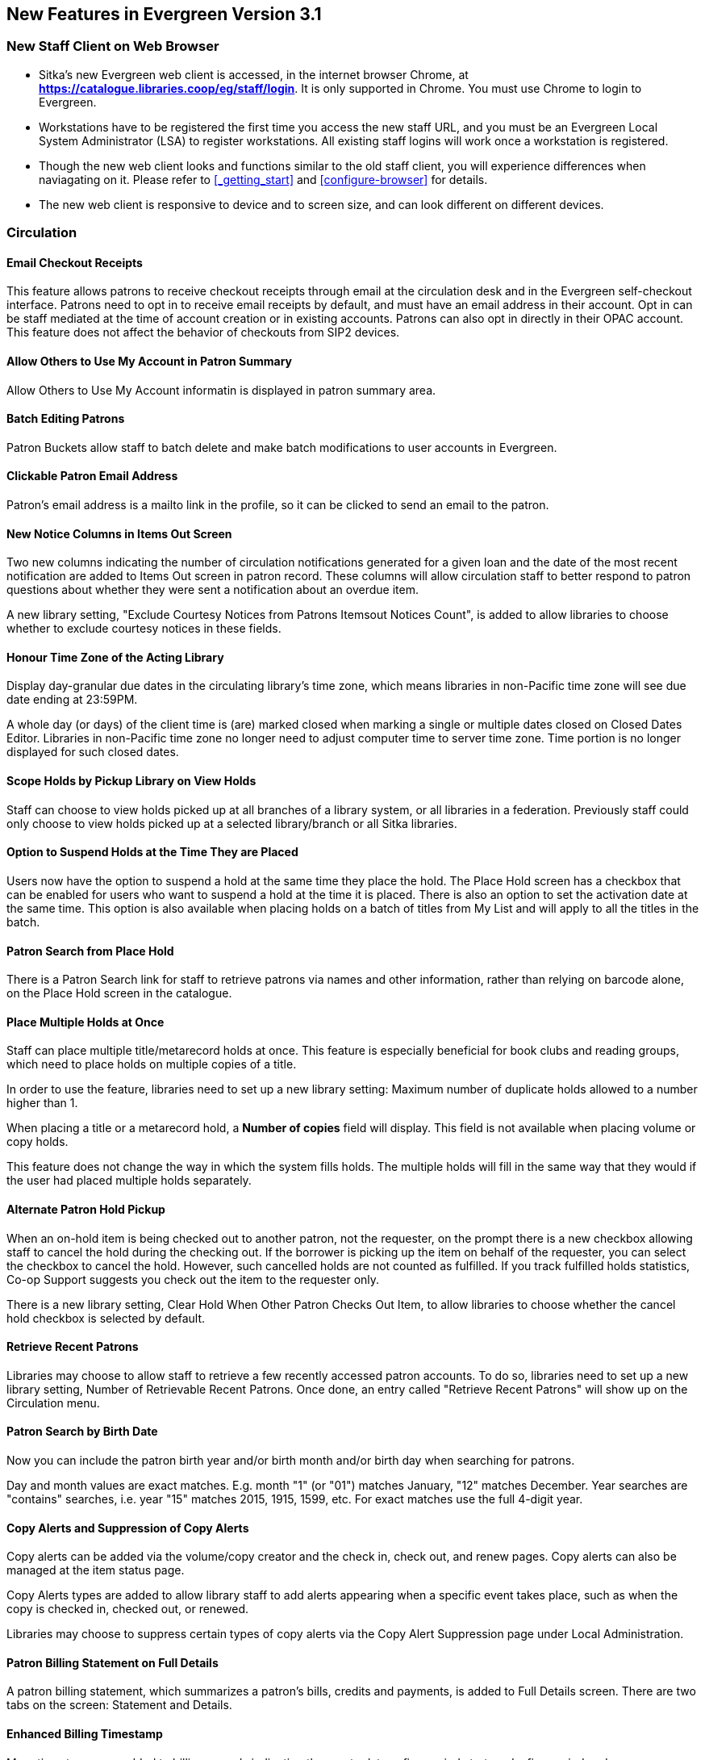 New Features in Evergreen Version 3.1
-------------------------------------

New Staff Client on Web Browser
~~~~~~~~~~~~~~~~~~~~~~~~~~~~~~~~

* Sitka's new Evergreen web client is accessed, in the internet browser Chrome, at *https://catalogue.libraries.coop/eg/staff/login*. It is only supported in Chrome. You must use Chrome to login to Evergreen.

* Workstations have to be registered the first time you access the new staff URL, and you must be an Evergreen Local System Administrator (LSA) to register workstations. All existing staff logins will work once a workstation is registered.

* Though the new web client looks and functions similar to the old staff client, you will experience differences when naviagating on it. Please refer to xref:_getting_start[] and xref:configure-browser[] for details.

* The new web client is responsive to device and to screen size, and can look different on different devices.


Circulation
~~~~~~~~~~~

Email Checkout Receipts
^^^^^^^^^^^^^^^^^^^^^^^

This feature allows patrons to receive checkout receipts through email at the circulation desk and in the Evergreen self-checkout interface. Patrons need to opt in to receive email receipts by default, and must have an email address in their account. Opt in can be staff mediated at the time of account creation or in existing accounts. Patrons can also opt in directly in their OPAC account. This feature does not affect the behavior of checkouts from SIP2 devices.

Allow Others to Use My Account in Patron Summary
^^^^^^^^^^^^^^^^^^^^^^^^^^^^^^^^^^^^^^^^^^^^^^^^

Allow Others to Use My Account informatin is displayed in patron summary area.

Batch Editing Patrons
^^^^^^^^^^^^^^^^^^^^^

Patron Buckets allow staff to batch delete and make batch modifications to user accounts in Evergreen.

Clickable Patron Email Address
^^^^^^^^^^^^^^^^^^^^^^^^^^^^^^

Patron's email address is a mailto link in the profile, so it can be clicked to send an email to the patron.


New Notice Columns in Items Out Screen
^^^^^^^^^^^^^^^^^^^^^^^^^^^^^^^^^^^^^^

Two new columns indicating the number of circulation notifications generated for a given loan and the date of the most recent notification are added to Items Out screen in patron record. These columns will allow circulation staff to better respond to patron questions about whether they were sent a notification about an overdue item.

A new library setting, "Exclude Courtesy Notices from Patrons Itemsout Notices Count", is added to allow libraries to choose whether to exclude courtesy notices in these fields.


Honour Time Zone of the Acting Library
^^^^^^^^^^^^^^^^^^^^^^^^^^^^^^^^^^^^^^

Display day-granular due dates in the circulating library's time zone, which means libraries in non-Pacific time zone will see due date ending at 23:59PM.

A whole day (or days) of the client time is (are) marked closed when marking a single or multiple dates closed on Closed Dates Editor. Libraries in non-Pacific time zone no longer need to adjust computer time to server time zone. Time portion is no longer displayed for such closed dates.

Scope Holds by Pickup Library on View Holds
^^^^^^^^^^^^^^^^^^^^^^^^^^^^^^^^^^^^^^^^^^^

Staff can choose to view holds picked up at all branches of a library system, or all libraries in a federation. Previously staff could only choose to view holds picked up at a selected library/branch or all Sitka libraries.

Option to Suspend Holds at the Time They are Placed
^^^^^^^^^^^^^^^^^^^^^^^^^^^^^^^^^^^^^^^^^^^^^^^^^^^^

Users now have the option to suspend a hold at the same time they place the hold. The Place Hold screen has a checkbox that can be enabled for users who want to suspend a hold at the time it is placed. There is also an option to set the activation date at the same time. This option is also available when placing holds on a batch of titles from My List and will apply to all the titles in the batch.


Patron Search from Place Hold
^^^^^^^^^^^^^^^^^^^^^^^^^^^^^^

There is a Patron Search link for staff to retrieve patrons via names and other information,  rather than relying on barcode alone, on the Place Hold screen in the catalogue.


Place Multiple Holds at Once
^^^^^^^^^^^^^^^^^^^^^^^^^^^^^

Staff can place multiple title/metarecord holds at once. This feature is especially beneficial for book clubs and reading groups, which need to place holds on multiple copies of a title.

In order to use the feature, libraries need to set up a new library setting: Maximum number of duplicate holds allowed to a number higher than 1.

When placing a title or a metarecord hold, a *Number of copies* field will display. This field is not available when placing volume or copy holds.

This feature does not change the way in which the system fills holds. The multiple holds will fill in the same way that they would if the user had placed multiple holds separately.

Alternate Patron Hold Pickup
^^^^^^^^^^^^^^^^^^^^^^^^^^^^^

When an on-hold item is being checked out to another patron, not the requester, on the prompt there is a new checkbox allowing staff to cancel the hold during the checking out. If the borrower is picking up the item on behalf of the requester, you can select the checkbox to cancel the hold. However, such cancelled holds are not counted as fulfilled. If you track fulfilled holds statistics, Co-op Support suggests you check out the item to the requester only.

There is a new library setting, Clear Hold When Other Patron Checks Out Item,  to allow libraries to choose whether the cancel hold checkbox is selected by default.


Retrieve Recent Patrons
^^^^^^^^^^^^^^^^^^^^^^^^

Libraries may choose to allow staff to retrieve a few recently accessed patron accounts. To do so, libraries need to set up a new library setting, Number of Retrievable Recent Patrons. Once done, an entry called "Retrieve Recent Patrons" will show up on the Circulation menu.


Patron Search by Birth Date
^^^^^^^^^^^^^^^^^^^^^^^^^^^^

Now you can include the patron birth year and/or birth month and/or birth day when searching for patrons.

Day and month values are exact matches. E.g. month "1" (or "01") matches January, "12" matches December. Year searches are "contains" searches, i.e. year "15" matches 2015, 1915, 1599, etc. For exact matches use the full 4-digit year.

Copy Alerts and Suppression of Copy Alerts
^^^^^^^^^^^^^^^^^^^^^^^^^^^^^^^^^^^^^^^^^^^

Copy alerts can be added via the volume/copy creator and the check in, check out, and renew pages. Copy alerts can also be managed at the item status page.

Copy Alerts types are added to allow library staff to add alerts appearing when a specific event takes place, such as when the copy is checked in, checked out, or renewed.

Libraries may choose to suppress certain types of copy alerts via the Copy Alert Suppression page under Local Administration.


Patron Billing Statement on Full Details
^^^^^^^^^^^^^^^^^^^^^^^^^^^^^^^^^^^^^^^^

A patron billing statement, which summarizes a patron's bills, credits and payments, is added to Full Details screen. There are two tabs on the screen: Statement and Details.


Enhanced Billing Timestamp
^^^^^^^^^^^^^^^^^^^^^^^^^^^

More timestamps are added to billing records indicating the create date,  a fine period start, and a fine period end.

Cataloguing
~~~~~~~~~~~


. Merge Profile is applied when merging bibliographic records in Record Bucket and overlaying records via Z35.50.
. Big interface and function changes on Holdings View, which requires new workflow. Please read the cataloguing document at xref:add-holdings[] and xref:_maintaining_holdings[]  before you attempt to catalogue new items.


Catalogue
~~~~~~~~~~

Copy Location Filter Displays for System Level Searches
^^^^^^^^^^^^^^^^^^^^^^^^^^^^^^^^^^^^^^^^^^^^^^^^^^^^^^^^

The Shelving Location filter now displays on the advanced search page when a search is scoped to a library system, not just to an individual branch. If a library system is selected as the Search Library, the shelving location limiter will display any shelving location that is owned by the selected system or by the consortium. It will NOT display shelving locations owned by child branches.

Search Term Highlighting
^^^^^^^^^^^^^^^^^^^^^^^^^

Evergreen now highlights search terms on the public catalogue's main search results page, the record detail page, and intermediate pages such as metarecord grouped results page. Highlighting search terms will help the user determine why a particular record (or set of records) was retrieved.


Clickable Copy Locations
^^^^^^^^^^^^^^^^^^^^^^^^

You may add a URL to a shelving location on Copy Locations Editor. The shelving location will display as a link in the public catalogue summary display. This link can be useful for retrieving maps or other directions to the copy location to aid users in finding material.


Multilingual Search
^^^^^^^^^^^^^^^^^^^^

Search for multilingual materials is possible now by combining language attributes, e.g. keyword: piano item_lang(eng) item_lang(ita). Attribute values are from tag 008 and 041.

NOTE: This is different from selecting multiple entries in the Language filter on Advanced Search, which searches for materials in any of the selected languages.


Serials
~~~~~~~

Web Client Serials Module
^^^^^^^^^^^^^^^^^^^^^^^^^
The web client serials module has a new unified interface that combines ideas from both the serial control view and alternate serials control view from the old staff client.

In addition to carrying over functionality that was available in the old staff client, several new features are included:

* A more streamlined interface for managing subscriptions, distributions, and streams
* A new *Serials Administration* page where prediction pattern and serial copy templates can be managed.
* Prediction pattern codes can be saved as templates.
* The new serials interfaces can be accessed from the record details page via a Serials drop-down button.

Reports
~~~~~~~

Report Template Searching
^^^^^^^^^^^^^^^^^^^^^^^^^

A new form appears along the top of the reports interface for searching report templates. Once found, typical template actions (e.g. clone or create new report) are available from within the results interface.

Searches may be performed across selected folders or all folders owned by or shared with the logged in user.
